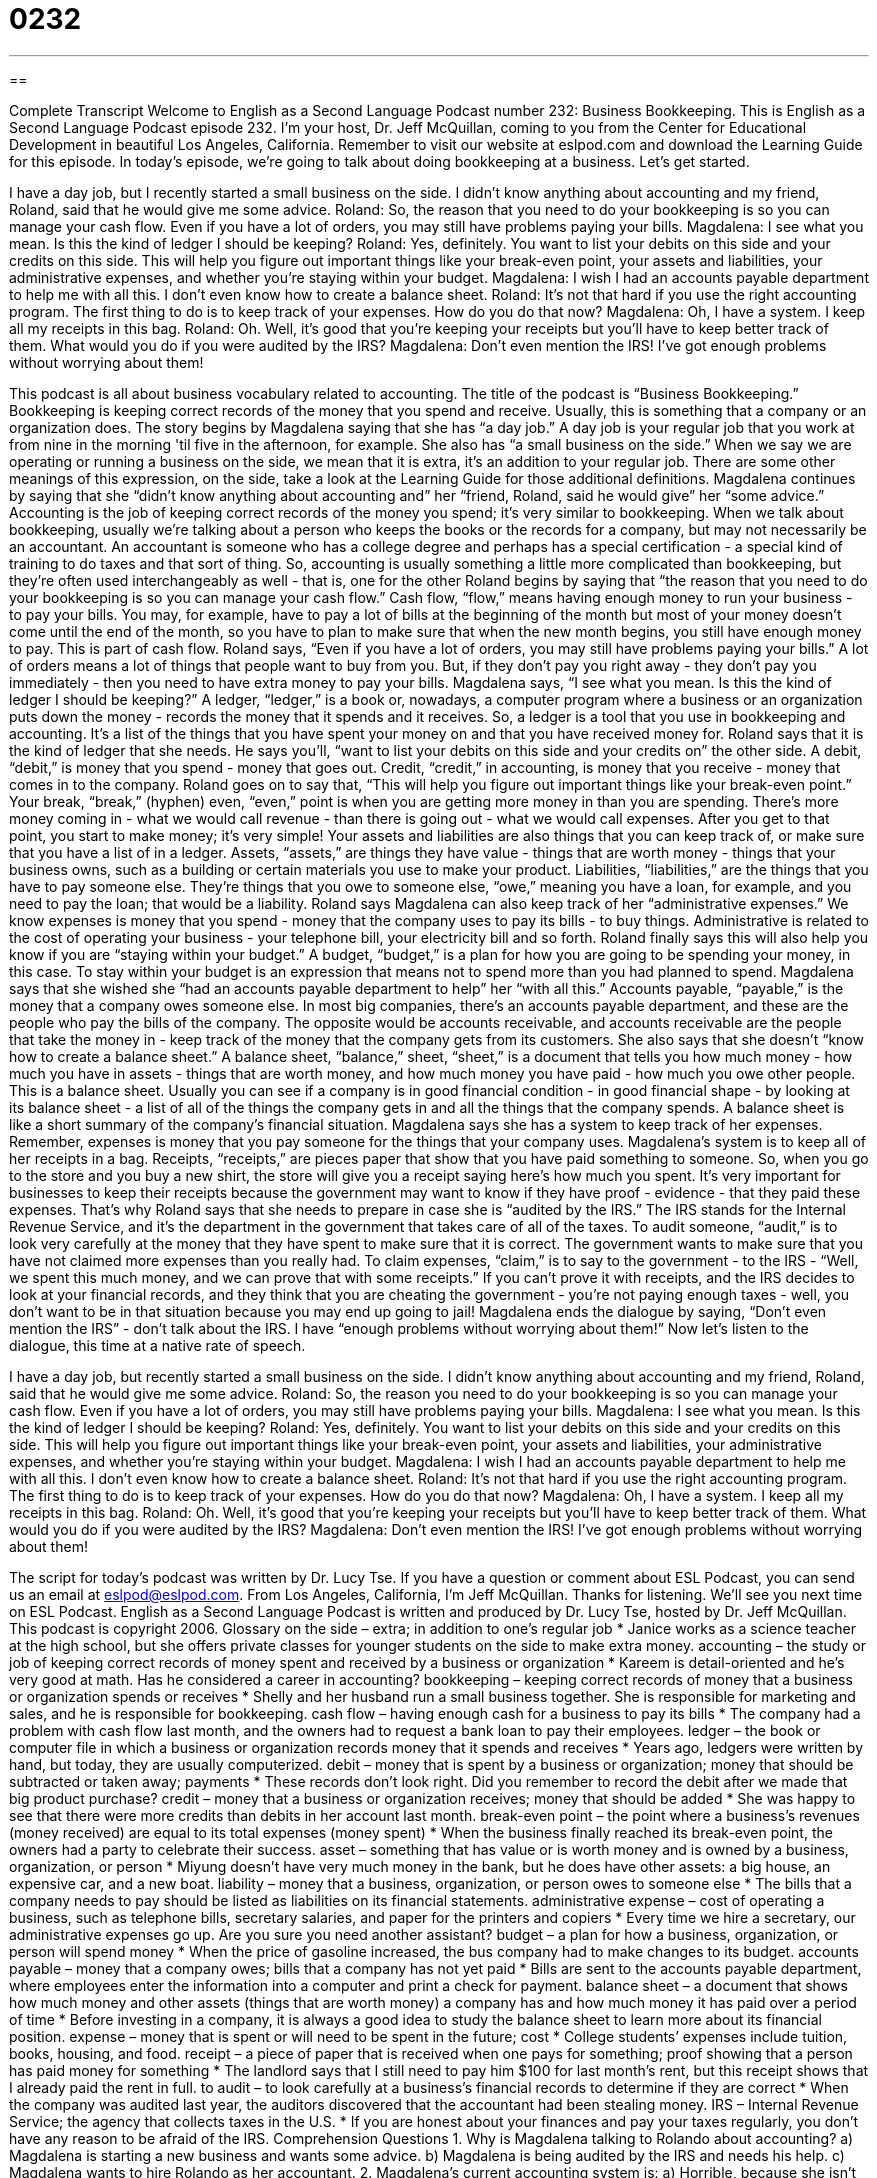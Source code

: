 = 0232
:toc: left
:toclevels: 3
:sectnums:
:stylesheet: ../../../myAdocCss.css

'''

== 

Complete Transcript
Welcome to English as a Second Language Podcast number 232: Business Bookkeeping.
This is English as a Second Language Podcast episode 232. I'm your host, Dr. Jeff McQuillan, coming to you from the Center for Educational Development in beautiful Los Angeles, California.
Remember to visit our website at eslpod.com and download the Learning Guide for this episode.
In today's episode, we're going to talk about doing bookkeeping at a business. Let's get started.
[Start of story]
I have a day job, but I recently started a small business on the side. I didn’t know anything about accounting and my friend, Roland, said that he would give me some advice.
Roland: So, the reason that you need to do your bookkeeping is so you can manage your cash flow. Even if you have a lot of orders, you may still have problems paying your bills.
Magdalena: I see what you mean. Is this the kind of ledger I should be keeping?
Roland: Yes, definitely. You want to list your debits on this side and your credits on this side. This will help you figure out important things like your break-even point, your assets and liabilities, your administrative expenses, and whether you’re staying within your budget.
Magdalena: I wish I had an accounts payable department to help me with all this. I don’t even know how to create a balance sheet.
Roland: It’s not that hard if you use the right accounting program. The first thing to do is to keep track of your expenses. How do you do that now?
Magdalena: Oh, I have a system. I keep all my receipts in this bag.
Roland: Oh. Well, it’s good that you’re keeping your receipts but you’ll have to keep better track of them. What would you do if you were audited by the IRS?
Magdalena: Don’t even mention the IRS! I’ve got enough problems without worrying about them!
[End of story]
This podcast is all about business vocabulary related to accounting. The title of the podcast is “Business Bookkeeping.” Bookkeeping is keeping correct records of the money that you spend and receive. Usually, this is something that a company or an organization does.
The story begins by Magdalena saying that she has “a day job.” A day job is your regular job that you work at from nine in the morning 'til five in the afternoon, for example. She also has “a small business on the side.” When we say we are operating or running a business on the side, we mean that it is extra, it's an addition to your regular job. There are some other meanings of this expression, on the side, take a look at the Learning Guide for those additional definitions.
Magdalena continues by saying that she “didn't know anything about accounting and” her “friend, Roland, said he would give” her “some advice.” Accounting is the job of keeping correct records of the money you spend; it's very similar to bookkeeping. When we talk about bookkeeping, usually we're talking about a person who keeps the books or the records for a company, but may not necessarily be an accountant. An accountant is someone who has a college degree and perhaps has a special certification - a special kind of training to do taxes and that sort of thing. So, accounting is usually something a little more complicated than bookkeeping, but they're often used interchangeably as well - that is, one for the other
Roland begins by saying that “the reason that you need to do your bookkeeping is so you can manage your cash flow.” Cash flow, “flow,” means having enough money to run your business - to pay your bills. You may, for example, have to pay a lot of bills at the beginning of the month but most of your money doesn't come until the end of the month, so you have to plan to make sure that when the new month begins, you still have enough money to pay. This is part of cash flow.
Roland says, “Even if you have a lot of orders, you may still have problems paying your bills.” A lot of orders means a lot of things that people want to buy from you. But, if they don't pay you right away - they don't pay you immediately - then you need to have extra money to pay your bills.
Magdalena says, “I see what you mean. Is this the kind of ledger I should be keeping?” A ledger, “ledger,” is a book or, nowadays, a computer program where a business or an organization puts down the money - records the money that it spends and it receives. So, a ledger is a tool that you use in bookkeeping and accounting. It's a list of the things that you have spent your money on and that you have received money for.
Roland says that it is the kind of ledger that she needs. He says you'll, “want to list your debits on this side and your credits on” the other side. A debit, “debit,” is money that you spend - money that goes out. Credit, “credit,” in accounting, is money that you receive - money that comes in to the company.
Roland goes on to say that, “This will help you figure out important things like your break-even point.” Your break, “break,” (hyphen) even, “even,” point is when you are getting more money in than you are spending. There's more money coming in - what we would call revenue - than there is going out - what we would call expenses. After you get to that point, you start to make money; it's very simple!
Your assets and liabilities are also things that you can keep track of, or make sure that you have a list of in a ledger. Assets, “assets,” are things they have value - things that are worth money - things that your business owns, such as a building or certain materials you use to make your product. Liabilities, “liabilities,” are the things that you have to pay someone else. They're things that you owe to someone else, “owe,” meaning you have a loan, for example, and you need to pay the loan; that would be a liability.
Roland says Magdalena can also keep track of her “administrative expenses.” We know expenses is money that you spend - money that the company uses to pay its bills - to buy things. Administrative is related to the cost of operating your business - your telephone bill, your electricity bill and so forth.
Roland finally says this will also help you know if you are “staying within your budget.” A budget, “budget,” is a plan for how you are going to be spending your money, in this case. To stay within your budget is an expression that means not to spend more than you had planned to spend.
Magdalena says that she wished she “had an accounts payable department to help” her “with all this.” Accounts payable, “payable,” is the money that a company owes someone else. In most big companies, there's an accounts payable department, and these are the people who pay the bills of the company. The opposite would be accounts receivable, and accounts receivable are the people that take the money in - keep track of the money that the company gets from its customers.
She also says that she doesn't “know how to create a balance sheet.” A balance sheet, “balance,” sheet, “sheet,” is a document that tells you how much money - how much you have in assets - things that are worth money, and how much money you have paid - how much you owe other people. This is a balance sheet. Usually you can see if a company is in good financial condition - in good financial shape - by looking at its balance sheet - a list of all of the things the company gets in and all the things that the company spends. A balance sheet is like a short summary of the company's financial situation.
Magdalena says she has a system to keep track of her expenses. Remember, expenses is money that you pay someone for the things that your company uses. Magdalena's system is to keep all of her receipts in a bag. Receipts, “receipts,” are pieces paper that show that you have paid something to someone. So, when you go to the store and you buy a new shirt, the store will give you a receipt saying here's how much you spent. It's very important for businesses to keep their receipts because the government may want to know if they have proof - evidence - that they paid these expenses.
That's why Roland says that she needs to prepare in case she is “audited by the IRS.” The IRS stands for the Internal Revenue Service, and it's the department in the government that takes care of all of the taxes. To audit someone, “audit,” is to look very carefully at the money that they have spent to make sure that it is correct. The government wants to make sure that you have not claimed more expenses than you really had. To claim expenses, “claim,” is to say to the government - to the IRS - “Well, we spent this much money, and we can prove that with some receipts.” If you can't prove it with receipts, and the IRS decides to look at your financial records, and they think that you are cheating the government - you're not paying enough taxes - well, you don't want to be in that situation because you may end up going to jail!
Magdalena ends the dialogue by saying, “Don’t even mention the IRS” - don't talk about the IRS. I have “enough problems without worrying about them!”
Now let's listen to the dialogue, this time at a native rate of speech.
[Start of story]
I have a day job, but recently started a small business on the side. I didn’t know anything about accounting and my friend, Roland, said that he would give me some advice.
Roland: So, the reason you need to do your bookkeeping is so you can manage your cash flow. Even if you have a lot of orders, you may still have problems paying your bills.
Magdalena: I see what you mean. Is this the kind of ledger I should be keeping?
Roland: Yes, definitely. You want to list your debits on this side and your credits on this side. This will help you figure out important things like your break-even point, your assets and liabilities, your administrative expenses, and whether you’re staying within your budget.
Magdalena: I wish I had an accounts payable department to help me with all this. I don’t even know how to create a balance sheet.
Roland: It’s not that hard if you use the right accounting program. The first thing to do is to keep track of your expenses. How do you do that now?
Magdalena: Oh, I have a system. I keep all my receipts in this bag.
Roland: Oh. Well, it’s good that you’re keeping your receipts but you’ll have to keep better track of them. What would you do if you were audited by the IRS?
Magdalena: Don’t even mention the IRS! I’ve got enough problems without worrying about them!
[End of story]
The script for today's podcast was written by Dr. Lucy Tse.
If you have a question or comment about ESL Podcast, you can send us an email at eslpod@eslpod.com.
From Los Angeles, California, I'm Jeff McQuillan. Thanks for listening. We'll see you next time on ESL Podcast.
English as a Second Language Podcast is written and produced by Dr. Lucy Tse, hosted by Dr. Jeff McQuillan. This podcast is copyright 2006.
Glossary
on the side – extra; in addition to one’s regular job
* Janice works as a science teacher at the high school, but she offers private classes for younger students on the side to make extra money.
accounting – the study or job of keeping correct records of money spent and received by a business or organization
* Kareem is detail-oriented and he’s very good at math. Has he considered a career in accounting?
bookkeeping – keeping correct records of money that a business or organization spends or receives
* Shelly and her husband run a small business together. She is responsible for marketing and sales, and he is responsible for bookkeeping.
cash flow – having enough cash for a business to pay its bills
* The company had a problem with cash flow last month, and the owners had to request a bank loan to pay their employees.
ledger – the book or computer file in which a business or organization records money that it spends and receives
* Years ago, ledgers were written by hand, but today, they are usually computerized.
debit – money that is spent by a business or organization; money that should be subtracted or taken away; payments
* These records don’t look right. Did you remember to record the debit after we made that big product purchase?
credit – money that a business or organization receives; money that should be added
* She was happy to see that there were more credits than debits in her account last month.
break-even point – the point where a business’s revenues (money received) are equal to its total expenses (money spent)
* When the business finally reached its break-even point, the owners had a party to celebrate their success.
asset – something that has value or is worth money and is owned by a business, organization, or person
* Miyung doesn’t have very much money in the bank, but he does have other assets: a big house, an expensive car, and a new boat.
liability – money that a business, organization, or person owes to someone else
* The bills that a company needs to pay should be listed as liabilities on its financial statements.
administrative expense – cost of operating a business, such as telephone bills, secretary salaries, and paper for the printers and copiers
* Every time we hire a secretary, our administrative expenses go up. Are you sure you need another assistant?
budget – a plan for how a business, organization, or person will spend money
* When the price of gasoline increased, the bus company had to make changes to its budget.
accounts payable – money that a company owes; bills that a company has not yet paid
* Bills are sent to the accounts payable department, where employees enter the information into a computer and print a check for payment.
balance sheet – a document that shows how much money and other assets (things that are worth money) a company has and how much money it has paid over a period of time
* Before investing in a company, it is always a good idea to study the balance sheet to learn more about its financial position.
expense – money that is spent or will need to be spent in the future; cost
* College students’ expenses include tuition, books, housing, and food.
receipt – a piece of paper that is received when one pays for something; proof showing that a person has paid money for something
* The landlord says that I still need to pay him $100 for last month’s rent, but this receipt shows that I already paid the rent in full.
to audit – to look carefully at a business’s financial records to determine if they are correct
* When the company was audited last year, the auditors discovered that the accountant had been stealing money.
IRS – Internal Revenue Service; the agency that collects taxes in the U.S.
* If you are honest about your finances and pay your taxes regularly, you don’t have any reason to be afraid of the IRS.
Comprehension Questions
1. Why is Magdalena talking to Rolando about accounting?
a) Magdalena is starting a new business and wants some advice.
b) Magdalena is being audited by the IRS and needs his help.
c) Magdalena wants to hire Rolando as her accountant.
2. Magdalena’s current accounting system is:
a) Horrible, because she isn’t keeping track of the right information.
b) Okay, but it could be improved if she kept better track of her receipts.
c) Perfect, so she doesn’t need to change anything.
Answers at bottom.
What Else Does It Mean?
on the side
The phrase “on the side,” in this podcast, means something that is in addition to one’s regular job: “Gisele works in a bakery during the day, and sells cakes to her friends on the side.” The phrase “on the side” can also refer to a food that is ordered and served separately: “Waiter, I’d like a salad, but please put the dressing on the side.” To “side with someone” is to support someone in an argument: “The judge sided with the mother and said that the child should live with her.” Finally, to have something “on one’s side” means to have an advantage: “The politician has a lot of money on his side, so he may get elected senator even though he isn’t very popular.”
to audit
In this podcast, the verb “to audit” means to review a business’s financial records to see whether they are correct: “We audited the company for two weeks and we didn’t find any problems.” The verb “to audit” can also mean to attend a university course without taking the exams or receiving a grade: “He wanted to learn about Southeast Asian history, but he knew that he wouldn’t have very much time to study, so he chose to audit the course.” As a noun, an “audit” is the examination of a company’s financial statements, and it is usually presented in an “audit report.” For example, “During the audit, the employees had to work more than 12 hours per day.”
Culture Note
In the United States, each person is responsible for paying his or her own taxes. When people begin working for a company, they complete a “W-4 form,” a federal (national) government document that asks for personal information. The W-4 determines how much money the company should “withhold” or not pay to the employee so that that money can be paid to the government for taxes. These “withholdings” are “deducted” (subtracted) from the employee’s “wages” (the money that an employee earns). The company collects these “withholdings” throughout the year and sends the money to the state and federal governments.
In early January each year, employers mail a W-2 form to their employees. These forms show how much money was withheld during the year. People use these W-2 forms to “file” or fill out and submit their tax forms by April 15 each year. If the total amount of taxes is more than the amount of the “employee withholdings,” that person needs to write a check to the U.S. government to pay for what they still owe. If the total amount of taxes is less than the amount that was withheld, then the U.S. government owes that person a “tax refund” and sends a check to the individual in late spring.
If tax forms are filled out incorrectly or if they are submitted late, there are large “fines” or money that must be paid to the government as punishment. The IRS audits individual tax filings to look for these kinds of errors, so it is important for individuals to keep their receipts and other tax-related documents in case the IRS has questions or finds a problem.
Many people are able to file their own taxes, but sometimes the forms are very complicated if, for example, an individual owns his or her own business or has many “foreign investments” (money in businesses in other countries). In these cases, individuals sometimes hire accountants to file their taxes for them.
Comprehension Answers
1 - a
2 - b